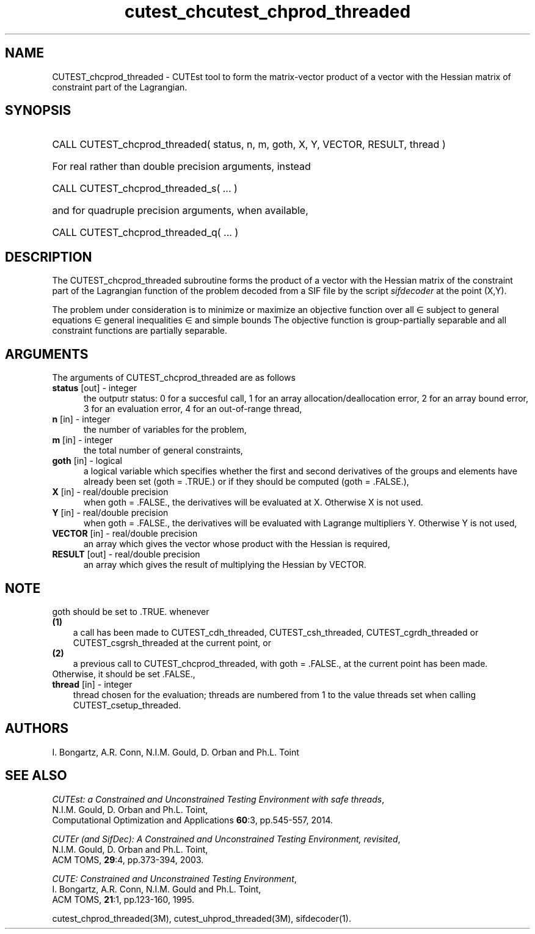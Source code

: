 '\" e  @(#)cutest_cprod v1.0 12/2012;
.TH cutest_chcutest_chprod_threaded 3M "13 Jan 2012"
.SH NAME
CUTEST_chcprod_threaded \- CUTEst tool to form the matrix-vector product of 
a vector with the Hessian matrix of constraint part of the Lagrangian.
.SH SYNOPSIS
.HP 1i
CALL CUTEST_chcprod_threaded( status, n, m, goth, X, Y, VECTOR, RESULT, thread )

.HP 1i
For real rather than double precision arguments, instead

.HP 1i
CALL CUTEST_chcprod_threaded_s( ... )

.HP 1i
and for quadruple precision arguments, when available,

.HP 1i
CALL CUTEST_chcprod_threaded_q( ... )

.SH DESCRIPTION
The CUTEST_chcprod_threaded subroutine forms the product of a vector with 
the Hessian matrix of the constraint part of the Lagrangian function 
.EQ
y sup T c(x)
.EN
of the problem decoded
from a SIF file by the script \fIsifdecoder\fP at the point
.EQ
(x,y) = 
.EN
(X,Y). 

The problem under consideration
is to minimize or maximize an objective function
.EQ
f(x)
.EN
over all
.EQ
x
.EN
\(mo
.EQ
R sup n
.EN
subject to
general equations
.EQ
c sub i (x) ~=~ 0,
.EN
.EQ
~(i
.EN
\(mo
.EQ
{ 1 ,..., m sub E } ),
.EN
general inequalities
.EQ
c sub i sup l ~<=~ c sub i (x) ~<=~ c sub i sup u,
.EN
.EQ
~(i
.EN
\(mo
.EQ
{ m sub E + 1 ,..., m }),
.EN
and simple bounds
.EQ
x sup l ~<=~ x ~<=~ x sup u.
.EN
The objective function is group-partially separable and 
all constraint functions are partially separable.

.LP 
.SH ARGUMENTS
The arguments of CUTEST_chcprod_threaded are as follows
.TP 5
.B status \fP[out] - integer
the outputr status: 0 for a succesful call, 1 for an array 
allocation/deallocation error, 2 for an array bound error,
3 for an evaluation error, 4 for an out-of-range thread,
.TP
.B n \fP[in] - integer
the number of variables for the problem,
.TP
.B m \fP[in] - integer
the total number of general constraints,
.TP
.B goth \fP[in] - logical
a logical variable which specifies whether the first and second derivatives of
the groups and elements have already been set (goth = .TRUE.) or if
they should be computed (goth = .FALSE.),
.TP
.B X \fP[in] - real/double precision
when goth = .FALSE., the derivatives will be evaluated at X. Otherwise
X is not used.
.TP
.B Y \fP[in] - real/double precision
when goth = .FALSE., the derivatives will be evaluated with Lagrange
multipliers Y. Otherwise Y is not used,
.TP
.B VECTOR \fP[in] - real/double precision
an array which gives the vector whose product with the Hessian is
required,
.TP
.B RESULT \fP[out] - real/double precision
an array which gives the result of multiplying the Hessian by VECTOR. 
.LP
.SH NOTE
goth should be set to .TRUE. whenever
.TP 3
.B (1)\fP
a call has been made to CUTEST_cdh_threaded, CUTEST_csh_threaded, 
CUTEST_cgrdh_threaded or CUTEST_csgrsh_threaded 
at the current point, or
.TP
.B (2)\fP
a previous call to CUTEST_chcprod_threaded, with goth = .FALSE., at the current 
point has been made.
.TP
.B \fPOtherwise, it should be set .FALSE.,
.TP
.B thread \fP[in] - integer
thread chosen for the evaluation; threads are numbered
from 1 to the value threads set when calling CUTEST_csetup_threaded.
.LP
.SH AUTHORS
I. Bongartz, A.R. Conn, N.I.M. Gould, D. Orban and Ph.L. Toint
.SH "SEE ALSO"
\fICUTEst: a Constrained and Unconstrained Testing 
Environment with safe threads\fP,
   N.I.M. Gould, D. Orban and Ph.L. Toint,
   Computational Optimization and Applications \fB60\fP:3, pp.545-557, 2014.

\fICUTEr (and SifDec): A Constrained and Unconstrained Testing
Environment, revisited\fP,
   N.I.M. Gould, D. Orban and Ph.L. Toint,
   ACM TOMS, \fB29\fP:4, pp.373-394, 2003.

\fICUTE: Constrained and Unconstrained Testing Environment\fP,
   I. Bongartz, A.R. Conn, N.I.M. Gould and Ph.L. Toint, 
   ACM TOMS, \fB21\fP:1, pp.123-160, 1995.

cutest_chprod_threaded(3M), cutest_uhprod_threaded(3M), sifdecoder(1).
